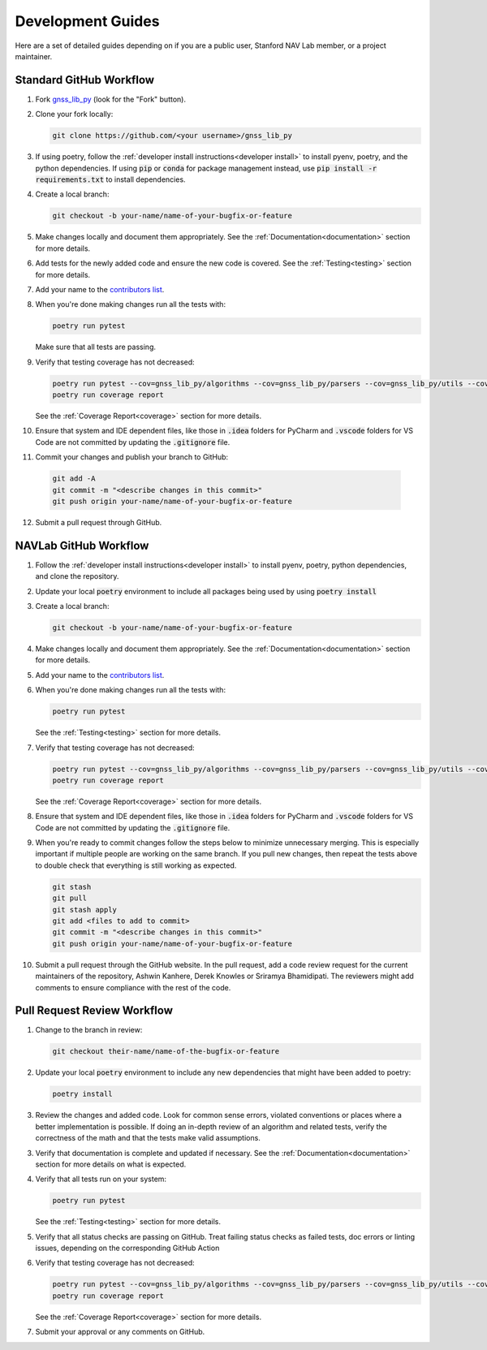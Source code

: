 .. _development:

Development Guides
==================

Here are a set of detailed guides depending on if you are a public user,
Stanford NAV Lab member, or a project maintainer.


Standard GitHub Workflow
------------------------

1. Fork `gnss_lib_py <https://github.com/Stanford-NavLab/gnss_lib_py>`__
   (look for the "Fork" button).

2. Clone your fork locally:

   .. code-block:: bash

      git clone https://github.com/<your username>/gnss_lib_py

3. If using poetry, follow the :ref:`developer install instructions<developer install>`
   to install pyenv, poetry, and the python dependencies. If using
   :code:`pip` or :code:`conda` for package management instead, use
   :code:`pip install -r requirements.txt` to install dependencies.

4. Create a local branch:

   .. code-block:: bash

      git checkout -b your-name/name-of-your-bugfix-or-feature

5. Make changes locally and document them appropriately. See the
   :ref:`Documentation<documentation>` section for more details.

6. Add tests for the newly added code and ensure the new code is covered.
   See the :ref:`Testing<testing>` section for more details.

7. Add your name to the `contributors list <https://github.com/Stanford-NavLab/gnss_lib_py/blob/main/CONTRIBUTORS.sh>`__.

8. When you're done making changes run all the tests with:

   .. code-block:: bash

      poetry run pytest

   Make sure that all tests are passing.

9. Verify that testing coverage has not decreased:

   .. code-block:: bash

      poetry run pytest --cov=gnss_lib_py/algorithms --cov=gnss_lib_py/parsers --cov=gnss_lib_py/utils --cov-report=xml
      poetry run coverage report

   See the :ref:`Coverage Report<coverage>` section for more details.

10. Ensure that system and IDE dependent files, like those in :code:`.idea`
    folders for PyCharm and :code:`.vscode` folders for VS Code are not
    committed by updating the :code:`.gitignore` file.

11. Commit your changes and publish your branch to GitHub:

   .. code-block:: bash

      git add -A
      git commit -m "<describe changes in this commit>"
      git push origin your-name/name-of-your-bugfix-or-feature

12. Submit a pull request through GitHub.

NAVLab GitHub Workflow
----------------------

1. Follow the :ref:`developer install instructions<developer install>`
   to install pyenv, poetry, python dependencies, and clone the repository.

2. Update your local :code:`poetry` environment to include all packages
   being used by using :code:`poetry install`

3. Create a local branch:

   .. code-block:: bash

      git checkout -b your-name/name-of-your-bugfix-or-feature

4. Make changes locally and document them appropriately. See the
   :ref:`Documentation<documentation>` section for more details.

5. Add your name to the `contributors list <https://github.com/Stanford-NavLab/gnss_lib_py/blob/main/CONTRIBUTORS.sh>`__.

6. When you're done making changes run all the tests with:

   .. code-block:: bash

      poetry run pytest

   See the :ref:`Testing<testing>` section for more details.

7. Verify that testing coverage has not decreased:

   .. code-block:: bash

      poetry run pytest --cov=gnss_lib_py/algorithms --cov=gnss_lib_py/parsers --cov=gnss_lib_py/utils --cov-report=xml
      poetry run coverage report

   See the :ref:`Coverage Report<coverage>` section for more details.

8. Ensure that system and IDE dependent files, like those in :code:`.idea`
   folders for PyCharm and :code:`.vscode` folders for VS Code are not
   committed by updating the :code:`.gitignore` file.

9. When you're ready to commit changes follow the steps below to
   minimize unnecessary merging. This is especially important if
   multiple people are working on the same branch. If you pull new
   changes, then repeat the tests above to double check that everything
   is still working as expected.

   .. code-block:: bash

      git stash
      git pull
      git stash apply
      git add <files to add to commit>
      git commit -m "<describe changes in this commit>"
      git push origin your-name/name-of-your-bugfix-or-feature

10. Submit a pull request through the GitHub website. In the pull request,
    add a code review request for the current maintainers of the repository,
    Ashwin Kanhere, Derek Knowles or Sriramya Bhamidipati. The reviewers
    might add comments to ensure compliance with the rest of the code.

Pull Request Review Workflow
----------------------------

1. Change to the branch in review:

   .. code-block:: bash

      git checkout their-name/name-of-the-bugfix-or-feature

2. Update your local :code:`poetry` environment to include any
   new dependencies that might have been added to poetry:

   .. code-block:: bash

      poetry install

3. Review the changes and added code. Look for common sense errors,
   violated conventions or places where a better implementation is
   possible. If doing an in-depth review of an algorithm and related
   tests, verify the correctness of the math and that the tests make
   valid assumptions.

3. Verify that documentation is complete and updated if necessary. See
   the :ref:`Documentation<documentation>` section for more details on
   what is expected.

4. Verify that all tests run on your system:

   .. code-block:: bash

      poetry run pytest

   See the :ref:`Testing<testing>` section for more details.

5. Verify that all status checks are passing on GitHub.
   Treat failing status checks as failed tests, doc errors or linting
   issues, depending on the corresponding GitHub Action

6. Verify that testing coverage has not decreased:

   .. code-block:: bash

      poetry run pytest --cov=gnss_lib_py/algorithms --cov=gnss_lib_py/parsers --cov=gnss_lib_py/utils --cov-report=xml
      poetry run coverage report

   See the :ref:`Coverage Report<coverage>` section for more details.

7. Submit your approval or any comments on GitHub.
